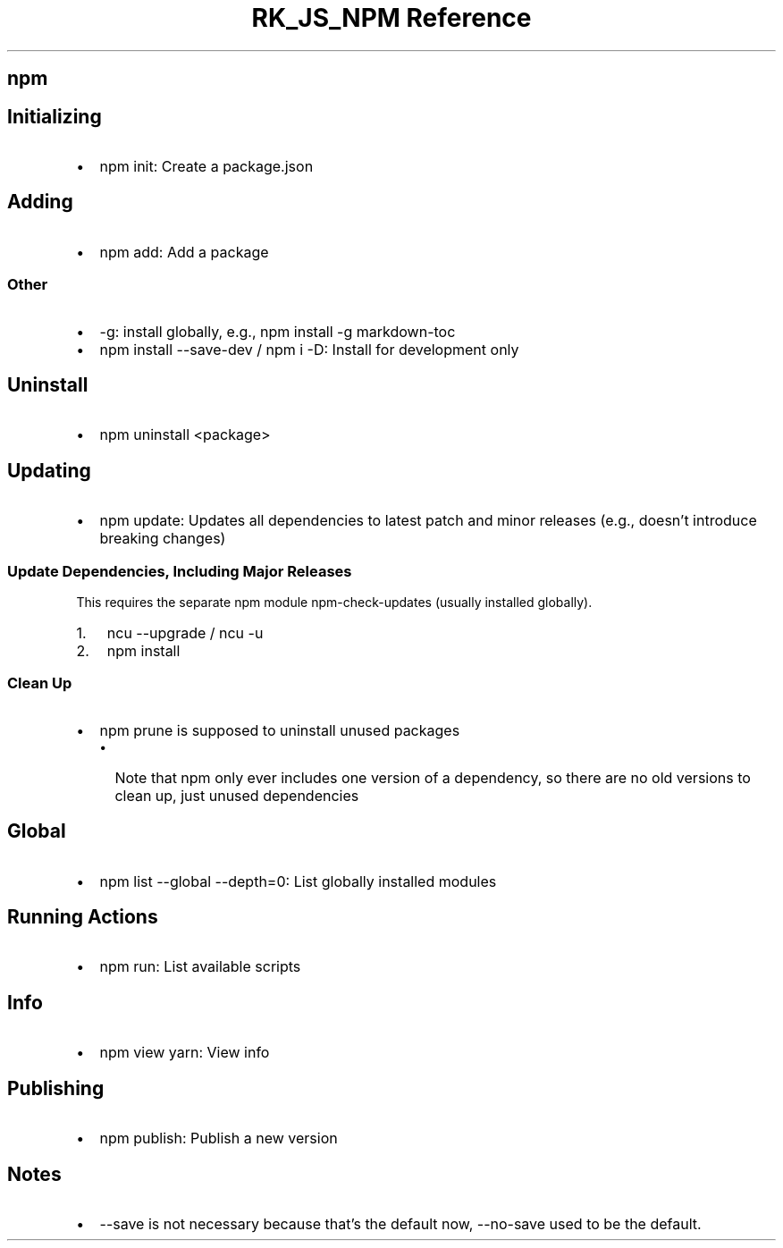 .\" Automatically generated by Pandoc 3.6.3
.\"
.TH "RK_JS_NPM Reference" "" "" ""
.SH \f[CR]npm\f[R]
.SH Initializing
.IP \[bu] 2
\f[CR]npm init\f[R]: Create a \f[CR]package.json\f[R]
.SH Adding
.IP \[bu] 2
\f[CR]npm add\f[R]: Add a package
.SS Other
.IP \[bu] 2
\f[CR]\-g\f[R]: install globally, e.g.,
\f[CR]npm install \-g markdown\-toc\f[R]
.IP \[bu] 2
\f[CR]npm install \-\-save\-dev\f[R] / \f[CR]npm i \-D\f[R]: Install for
development only
.SH Uninstall
.IP \[bu] 2
\f[CR]npm uninstall <package>\f[R]
.SH Updating
.IP \[bu] 2
\f[CR]npm update\f[R]: Updates all dependencies to latest patch and
minor releases (e.g., doesn\[cq]t introduce breaking changes)
.SS Update Dependencies, Including Major Releases
This requires the separate \f[CR]npm\f[R] module
\f[CR]npm\-check\-updates\f[R] (usually installed globally).
.IP "1." 3
\f[CR]ncu \-\-upgrade\f[R] / \f[CR]ncu \-u\f[R]
.IP "2." 3
\f[CR]npm install\f[R]
.SS Clean Up
.IP \[bu] 2
\f[CR]npm prune\f[R] is supposed to uninstall unused packages
.RS 2
.IP \[bu] 2
Note that \f[CR]npm\f[R] only ever includes one version of a dependency,
so there are no old versions to clean up, just unused dependencies
.RE
.SH Global
.IP \[bu] 2
\f[CR]npm list \-\-global \-\-depth=0\f[R]: List globally installed
modules
.SH Running Actions
.IP \[bu] 2
\f[CR]npm run\f[R]: List available scripts
.SH Info
.IP \[bu] 2
\f[CR]npm view yarn\f[R]: View info
.SH Publishing
.IP \[bu] 2
\f[CR]npm publish\f[R]: Publish a new version
.SH Notes
.IP \[bu] 2
\f[CR]\-\-save\f[R] is not necessary because that\[cq]s the default now,
\f[CR]\-\-no\-save\f[R] used to be the default.
